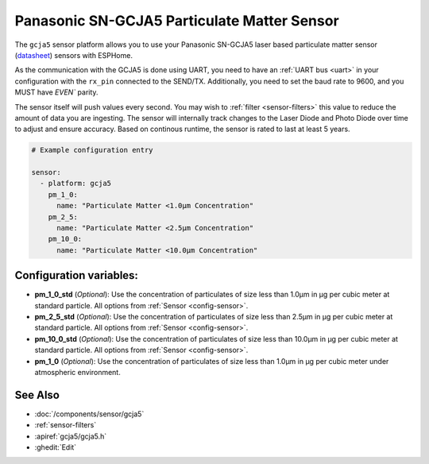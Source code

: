 Panasonic SN-GCJA5 Particulate Matter Sensor
============================================

.. seo::
    :description: Instructions for setting up Panasonic SN-GCJA5 Particulate matter sensors
    :image: gcja5.svg

The ``gcja5`` sensor platform allows you to use your Panasonic SN-GCJA5 laser based particulate matter sensor
(`datasheet <https://na.industrial.panasonic.com/products/sensors/air-quality-gas-flow-sensors/lineup/laser-type-pm-sensor/series/123557/model/123559>`__)
sensors with ESPHome.

As the communication with the GCJA5 is done using UART, you need
to have an :ref:`UART bus <uart>` in your configuration with the ``rx_pin`` connected to the SEND/TX. Additionally, you need to set the baud rate to 9600, and you
MUST have `EVEN`` parity.

The sensor itself will push values every second. You may wish to :ref:`filter <sensor-filters>` this value to reduce the amount of data you are ingesting.
The sensor will internally track changes to the Laser Diode and Photo Diode over time to adjust and ensure accuracy.
Based on continous runtime, the sensor is rated to last at least 5 years.

.. code-block:: yaml

    # Example configuration entry

    sensor:
      - platform: gcja5
        pm_1_0:
          name: "Particulate Matter <1.0µm Concentration"
        pm_2_5:
          name: "Particulate Matter <2.5µm Concentration"
        pm_10_0:
          name: "Particulate Matter <10.0µm Concentration"

Configuration variables:
------------------------

- **pm_1_0_std** (*Optional*): Use the concentration of particulates of size less than 1.0µm in µg per cubic meter at standard particle.
  All options from :ref:`Sensor <config-sensor>`.
- **pm_2_5_std** (*Optional*): Use the concentration of particulates of size less than 2.5µm in µg per cubic meter at standard particle.
  All options from :ref:`Sensor <config-sensor>`.
- **pm_10_0_std** (*Optional*): Use the concentration of particulates of size less than 10.0µm in µg per cubic meter at standard particle.
  All options from :ref:`Sensor <config-sensor>`.
- **pm_1_0** (*Optional*): Use the concentration of particulates of size less than 1.0µm in µg per cubic meter under atmospheric environment.


See Also
--------

- :doc:`/components/sensor/gcja5`
- :ref:`sensor-filters`
- :apiref:`gcja5/gcja5.h`
- :ghedit:`Edit`
